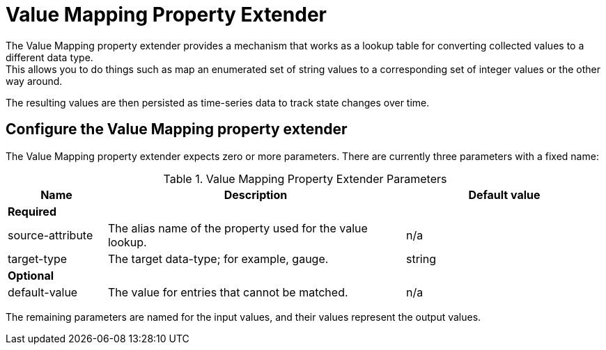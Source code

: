 = Value Mapping Property Extender
The Value Mapping property extender provides a mechanism that works as a lookup table for converting collected values to a different data type.
This allows you to do things such as map an enumerated set of string values to a corresponding set of integer values or the other way around.
The resulting values are then persisted as time-series data to track state changes over time.

== Configure the Value Mapping property extender
The Value Mapping property extender expects zero or more parameters.
There are currently three parameters with a fixed name:

.Value Mapping Property Extender Parameters
[options="header", cols="1,3,2"]
|===
| Name
| Description
| Default value

3+| *Required*

| source-attribute
| The alias name of the property used for the value lookup.
| n/a

| target-type
| The target data-type; for example, gauge.
| string

3+| *Optional*

| default-value
| The value for entries that cannot be matched.
| n/a
|===

The remaining parameters are named for the input values, and their values represent the output values.

